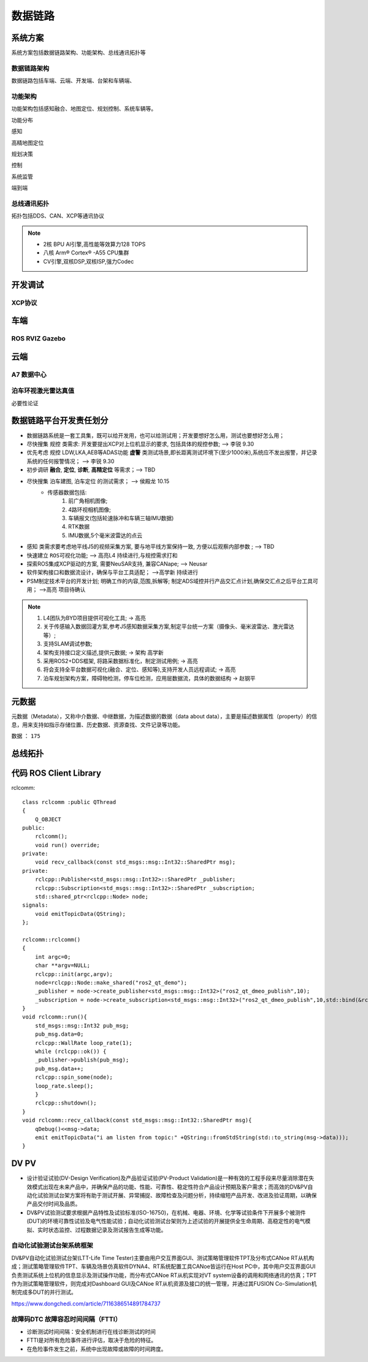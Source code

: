 数据链路
======================================================================================================

系统方案
------------------------------------------------------------------------------------------------
系统方案包括数据链路架构、功能架构、总线通讯拓扑等


数据链路架构
~~~~~~~~~~~~~~~~~~~~~~~~~~~~~~~~~~~~~~~~~~~~~~~~~~~~~~~~~~~~~~~~~~~~~~~~~~~~~~~~~~~~~~~~~
数据链路包括车端、云端、开发端、台架和车辆端、

.. image:: /images/数据链路架构.png




功能架构
~~~~~~~~~~~~~~~~~~~~~~~~~~~~~~~~~~~~~~~~~~~~~~~~~~~~~~~~~~~~~~~~~~~~~~~~~~~~~~~~~~~~~~~~~
功能架构包括感知融合、地图定位、规划控制、系统车辆等。

.. image:: /images/功能架构.png


功能分布

.. image:: /images/功能分布.png

感知

.. image:: /images/感知.png

高精地图定位

.. image:: /images/高精地图1.png
.. image:: /images/高精地图2.png
.. image:: /images/高精地图3.png

规划决策

.. image:: /images/规划决策1.png
.. image:: /images/规划决策2.png
.. image:: /images/规划决策3.png


控制

.. image:: /images/控制.png

系统监管

.. image:: /images/系统监管.png

端到端

.. image:: /images/端到端延时.png


总线通讯拓扑
~~~~~~~~~~~~~~~~~~~~~~~~~~~~~~~~~~~~~~~~~~~~~~~~~~~~~~~~~~~~~~~~~~~~~~~~~~~~~~~~~~~~~~~~~
拓扑包括DDS、CAN、XCP等通讯协议

.. image:: /images/总线通讯拓扑.png  

.. note:: 
    * 2核 BPU AI引擎,高性能等效算力128 TOPS
    * 八核 Arm® Cortex® -A55 CPU集群
    * CV引擎,双核DSP,双核ISP,强力Codec

开发调试
------------------------------------------------------------------------------------------------

XCP协议
~~~~~~~~~~~~~~~~~~~~~~~~~~~~~~~~~~~~~~~~~~~~~~~~~~~~~~~~~~~~~~~~~~~~~~~~~~~~~~~~~~~~~~~~~

.. image:: /images/XCP主从节点.png
.. image:: /images/XCP_Drive.png

车端
------------------------------------------------------------------------------------------------

ROS RVIZ Gazebo
~~~~~~~~~~~~~~~~~~~~~~~~~~~~~~~~~~~~~~~~~~~~~~~~~~~~~~~~~~~~~~~~~~~~~~~~~~~~~~~~~~~~~~~~~

.. image:: /images/ROS_RVIZ.png
.. image:: /images/ROS_RVIZ_V.png
.. image:: /images/ROS_Gazebo.png


云端
------------------------------------------------------------------------------------------------

A7 数据中心
~~~~~~~~~~~~~~~~~~~~~~~~~~~~~~~~~~~~~~~~~~~~~~~~~~~~~~~~~~~~~~~~~~~~~~~~~~~~~~~~~~~~~~~~~

泊车环视激光雷达真值
~~~~~~~~~~~~~~~~~~~~~~~~~~~~~~~~~~~~~~~~~~~~~~~~~~~~~~~~~~~~~~~~~~~~~~~~~~~~~~~~~~~~~~~~~
必要性论证


数据链路平台开发责任划分
------------------------------------------------------------------------------------------------

*  数据链路系统是一套工具集，既可以给开发用，也可以给测试用；开发要想好怎么用，测试也要想好怎么用； 
*  尽快搜集 ``规控`` 类需求: 开发要提出XCP对上位机显示的要求, 包括具体的规控参数; --> 李锐 9.30
*  优先考虑 ``规控`` LDW,LKA,AEB等ADAS功能 **虚警** 类测试场景,即长距离测试环境下(至少1000米),系统应不发出报警，并记录系统的任何报警情况； --> 李锐 9.30
*  初步调研 **融合**, **定位**, **诊断**, **高精定位** 等需求；--> TBD
*  尽快搜集 ``泊车建图``, ``泊车定位`` 的测试需求；    --> 侯殿龙  10.15
    * 传感器数据包括:
       #. 前广角相机图像;
       #. 4路环视相机图像;
       #. 车辆报文(包括轮速脉冲和车辆三轴IMU数据)
       #. RTK数据
       #. IMU数据,5个毫米波雷达的点云
    
*  ``感知`` 类需求要考虑地平线J5的视频采集方案, 要与地平线方案保持一致, 方便以后观察内部参数 ;  --> TBD
*  快速建立 ``ROS可视化功能``;  --> 高亮L4  持续进行,与规控需求打和
*  探索ROS集成XCP驱动的方案, 需要NeuSAR支持, 兼容CANape;  --> Neusar   
*  软件架构接口和数据流设计，确保与平台工具适配；  -->高学新   持续进行
*  PSM制定技术平台的开发计划; 明确工作的内容,范围,拆解等; 制定ADS域控并行产品交汇点计划,确保交汇点之后平台工具可用； -->高亮 项目待确认

.. note:: 
   #. L4团队为BYD项目提供可视化工具; -> 高亮
   #. 关于传感输入数据回灌方案,参考J5感知数据采集方案,制定平台统一方案（摄像头、毫米波雷达、激光雷达等）;
   #. 支持SLAM调试参数;
   #. 架构支持接口定义描述,提供元数据;  -> 架构 高学新
   #. 采用ROS2+DDS框架, 将路采数据标准化，制定测试用例; -> 高亮
   #. 将会支持全平台数据可视化(融合、定位、感知等),支持开发人员远程调试; -> 高亮
   #. 泊车规划架构方案，障碍物检测，停车位检测，应用层数据流，具体的数据结构 -> 赵钢平 


元数据
------------------------------------------------------------------------------------------------
元数据（Metadata），又称中介数据、中继数据，为描述数据的数据（data about data），主要是描述数据属性（property）的信息，用来支持如指示存储位置、历史数据、资源查找、文件记录等功能。

数据 ： ``175``

.. image:: /images/元数据.png


总线拓扑
------------------------------------------------------------------------------------------------

.. image:: /images/总线拓扑2.png
    

代码 ROS Client Library
------------------------------------------------------------------------------------------------
rclcomm::

    class rclcomm :public QThread
    {
        Q_OBJECT
    public:
        rclcomm();
        void run() override;
    private:
        void recv_callback(const std_msgs::msg::Int32::SharedPtr msg);
    private:
        rclcpp::Publisher<std_msgs::msg::Int32>::SharedPtr _publisher;
        rclcpp::Subscription<std_msgs::msg::Int32>::SharedPtr _subscription;
        std::shared_ptr<rclcpp::Node> node;
    signals:
        void emitTopicData(QString);
    };

    rclcomm::rclcomm()
    {
        int argc=0;
        char **argv=NULL;
        rclcpp::init(argc,argv);
        node=rclcpp::Node::make_shared("ros2_qt_demo");
        _publisher = node->create_publisher<std_msgs::msg::Int32>("ros2_qt_dmeo_publish",10);
        _subscription = node->create_subscription<std_msgs::msg::Int32>("ros2_qt_dmeo_publish",10,std::bind(&rclcomm::recv_callback,this,std::placeholders::_1));
    }
    void rclcomm::run(){
        std_msgs::msg::Int32 pub_msg;
        pub_msg.data=0;
        rclcpp::WallRate loop_rate(1);
        while (rclcpp::ok()) {
        _publisher->publish(pub_msg);
        pub_msg.data++;
        rclcpp::spin_some(node);
        loop_rate.sleep();
        }
        rclcpp::shutdown();
    }
    void rclcomm::recv_callback(const std_msgs::msg::Int32::SharedPtr msg){
        qDebug()<<msg->data;
        emit emitTopicData("i am listen from topic:" +QString::fromStdString(std::to_string(msg->data)));
    }  

DV  PV
------------------------------------------------------------------------------------------------
* 设计验证试验(DV-Design Verification)及产品验证试验(PV-Product Validation)是一种有效的工程手段来尽量消除潜在失效模式出现在未来产品中，并确保产品的功能、性能、可靠性、稳定性符合产品设计预期及客户需求；而高效的DV&PV自动化试验测试台架方案将有助于测试开展、异常捕捉、故障检查及问题分析，持续缩短产品开发、改进及验证周期，以确保产品交付时间及品质。
* DV&PV试验测试要求根据产品特性及试验标准(ISO-16750)，在机械、电器、环境、化学等试验条件下开展多个被测件(DUT)的环境可靠性试验及电气性能试验；自动化试验测试台架则为上述试验的开展提供全生命周期、高稳定性的电气模拟、实时状态监控、过程数据记录及测试报告生成等功能。

自动化试验测试台架系统框架
~~~~~~~~~~~~~~~~~~~~~~~~~~~~~~~~~~~~~~~~~~~~~~~~~~~~~~~~~~~~~~~~~~~~~~~~~~~~~~~~~~~~
DV&PV自动化试验测试台架(LTT-Life Time Tester)主要由用户交互界面GUI、测试策略管理软件TPT及分布式CANoe RT从机构成；测试策略管理软件TPT、车辆及场景仿真软件DYNA4、RT系统配置工具CANoe皆运行在Host PC中，其中用户交互界面GUI负责测试系统上位机的信息显示及测试操作功能，而分布式CANoe RT从机实现对VT system设备的调用和网络通讯的仿真；TPT作为测试策略管理软件，则完成对Dashboard GUI及CANoe RT从机资源及接口的统一管理，并通过其FUSION Co-Simulation机制完成多DUT的并行测试。

https://www.dongchedi.com/article/7116386514891784737

.. image:: /images/dv1.png
.. image:: /images/dv2.png
.. image:: /images/dv3.png
.. image:: /images/dv4.png

故障码DTC  故障容忍时间间隔（FTTI）
~~~~~~~~~~~~~~~~~~~~~~~~~~~~~~~~~~~~~~~~~~~~~~~~~~~~~~~~~~~~~~~~~~~~~~~~~~~~~~~~~~~~
* 诊断测试时间间隔：安全机制进行在线诊断测试的时间
* FTTI是对所有危险事件进行评估，取决于危险的特征。
* 在危险事件发生之前，系统中出现故障或故障的时间跨度。

.. image:: /images/ftti.png


